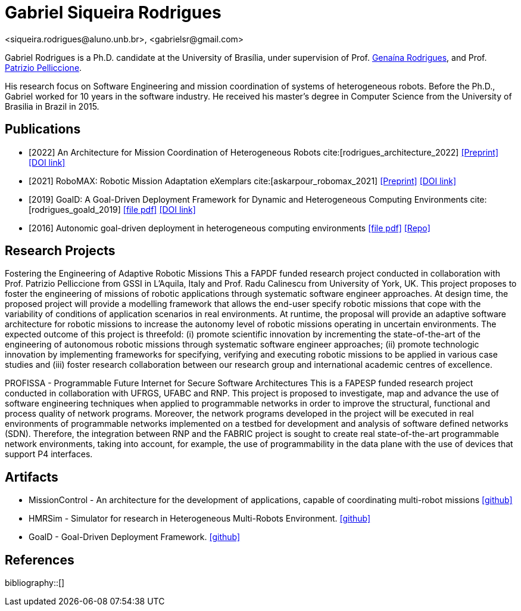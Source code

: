 = Gabriel Siqueira Rodrigues
<siqueira.rodrigues@aluno.unb.br>, <gabrielsr@gmail.com>
:icons: image
:icontype: png
:favicon: ./images/favicon.png


Gabriel Rodrigues is a Ph.D. candidate at the University of Brasília, under supervision of Prof. https://genaina.github.io/[Genaína Rodrigues], and  Prof. http://www.patriziopelliccione.com/[Patrizio Pelliccione].

His research focus on Software Engineering and mission coordination of systems of heterogeneous robots. Before the Ph.D., Gabriel worked for 10 years in the software industry. He received his master's degree in Computer Science from the University of Brasilia in Brazil in 2015.

== Publications

- [2022] An Architecture for Mission Coordination of Heterogeneous Robots cite:[rodrigues_architecture_2022]
icon:file-pdf[link="/preprint/rodrigues_architecture_2022.pdf", alt="Preprint", window="_blank"]
icon:link[link="https://doi.org/10.1016/j.jss.2022.111363", window="_blank", alt="DOI link"]

- [2021] RoboMAX: Robotic Mission Adaptation eXemplars 
cite:[askarpour_robomax_2021]
icon:file-pdf[link="/preprint/askarpour_robomax_2021.pdf", alt="Preprint", window="_blank"]
icon:link[link="https://doi.org/10.1109/SEAMS51251.2021.00040", window="_blank", alt="DOI link"]

- [2019] GoalD: A Goal-Driven Deployment Framework
for Dynamic and Heterogeneous Computing
Environments cite:[rodrigues_goald_2019]
icon:file-pdf[link="/preprint/rodrigues_goald_2019.pdf", window="_blank"]
icon:link[link="https://doi.org/10.1016/j.infsof.2019.04.003", window="_blank", alt="DOI link"]

- [2016] Autonomic goal-driven deployment in heterogeneous computing environments
icon:file-pdf[link="/full/rodrigues_autonomic_2016.pdf", window="_blank"]
icon:thesis[link="http://repositorio.unb.br/handle/10482/23185", window="_blank", alt="Repo"]

== Research Projects

Fostering the Engineering of Adaptive Robotic Missions
This a FAPDF funded research project conducted in collaboration with Prof. Patrizio Pelliccione from GSSI in L’Aquila, Italy and Prof. Radu Calinescu from University of York, UK. This project proposes to foster the engineering of missions of robotic applications through systematic software engineer approaches. At design time, the proposed project will provide a modelling framework that allows the end-user specify robotic missions that cope with the variability of conditions of application scenarios in real environments. At runtime, the proposal will provide an adaptive software architecture for robotic missions to increase the autonomy level of robotic missions operating in uncertain environments. The expected outcome of this project is threefold: (i) promote scientific innovation by incrementing the state-of-the-art of the engineering of autonomous robotic missions through systematic software engineer approaches; (ii) promote technologic innovation by implementing frameworks for specifying, verifying and executing robotic missions to be applied in various case studies and (iii) foster research collaboration between our research group and international academic centres of excellence.

PROFISSA - Programmable Future Internet for Secure Software Architectures
This is a FAPESP funded research project conducted in collaboration with UFRGS, UFABC and RNP. This project is proposed to investigate, map and advance the use of software engineering techniques when applied to programmable networks in order to improve the structural, functional and process quality of network programs. Moreover, the network programs developed in the project will be executed in real environments of programmable networks implemented on a testbed for development and analysis of software defined networks (SDN). Therefore, the integration between RNP and the FABRIC project is sought to create real state-of-the-art programmable network environments, taking into account, for example, the use of programmability in the data plane with the use of devices that support P4 interfaces.

== Artifacts

- MissionControl - An architecture for the development of applications, capable of coordinating multi-robot missions 
icon:github[link="https://github.com/lesunb/hmrs_mission_control", window="_blank"]


- HMRSim - Simulator for research in Heterogeneous Multi-Robots Environment. 
icon:github[link="https://github.com/lesunb/HMRSsim", window="_blank"]


- GoalD - Goal-Driven Deployment Framework.
icon:github[link="https://github.com/lesunb/goald", window="_blank"]



== References

:bibliography-database: bibtex.bib
:bibliography-style: apa

bibliography::[]